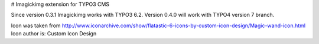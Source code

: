 ﻿# Imagickimg extension for TYPO3 CMS

Since version 0.3.1 Imagickimg works with TYPO3 6.2. Version 0.4.0 will work with TYPO4 version 7 branch.


Icon was taken from
http://www.iconarchive.com/show/flatastic-6-icons-by-custom-icon-design/Magic-wand-icon.html
Icon author is: Custom Icon Design
